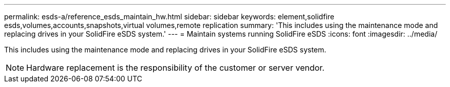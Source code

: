 ---
permalink: esds-a/reference_esds_maintain_hw.html
sidebar: sidebar
keywords: element,solidfire esds,volumes,accounts,snapshots,virtual volumes,remote replication
summary: 'This includes using the maintenance mode and replacing drives in your SolidFire eSDS system.'
---
= Maintain systems running SolidFire eSDS
:icons: font
:imagesdir: ../media/

[.lead]
This includes using the maintenance mode and replacing drives in your SolidFire eSDS system.

NOTE: Hardware replacement is the responsibility of the customer or server vendor.
